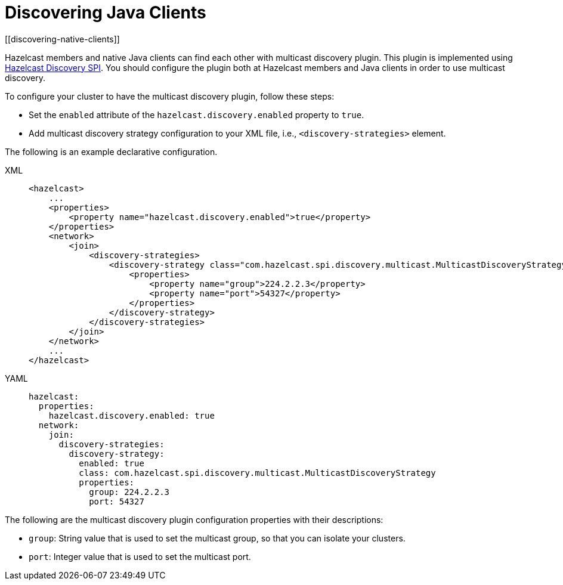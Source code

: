 = Discovering Java Clients
[[discovering-native-clients]]

Hazelcast members and native Java clients can find each other with multicast
discovery plugin. This plugin is implemented using xref:extending-hazelcast:discovery-spi.adoc[Hazelcast Discovery SPI].
You should configure the plugin both at Hazelcast members and Java clients in order to
use multicast discovery.

To configure your cluster to have the multicast discovery plugin, follow
these steps:

* Set the `enabled` attribute of the `hazelcast.discovery.enabled`
property to `true`.
* Add multicast discovery strategy configuration to your XML file,
i.e., `<discovery-strategies>` element.

The following is an example declarative configuration.

[tabs] 
==== 
XML:: 
+ 
-- 
[source,xml]
----
<hazelcast>
    ...
    <properties>
        <property name="hazelcast.discovery.enabled">true</property>
    </properties>
    <network>
        <join>
            <discovery-strategies>
                <discovery-strategy class="com.hazelcast.spi.discovery.multicast.MulticastDiscoveryStrategy" enabled="true">
                    <properties>
                        <property name="group">224.2.2.3</property>
                        <property name="port">54327</property>
                    </properties>
                </discovery-strategy>
            </discovery-strategies>
        </join>
    </network>
    ...
</hazelcast>
----
--

YAML::
+
[source,yaml]
----
hazelcast:
  properties:
    hazelcast.discovery.enabled: true
  network:
    join:
      discovery-strategies:
        discovery-strategy:
          enabled: true
          class: com.hazelcast.spi.discovery.multicast.MulticastDiscoveryStrategy
          properties:
            group: 224.2.2.3
            port: 54327
----
====

The following are the multicast discovery plugin configuration
properties with their descriptions:

* `group`: String value that is used to set the multicast group,
so that you can isolate your clusters.
* `port`: Integer value that is used to set the multicast port.
